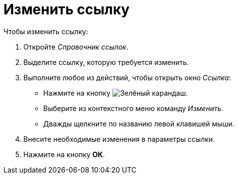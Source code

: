 = Изменить ссылку

.Чтобы изменить ссылку:
. Откройте _Справочник ссылок_.
. Выделите ссылку, которую требуется изменить.
. Выполните любое из действий, чтобы открыть окно _Ссылка_:
+
* Нажмите на кнопку image:ROOT:buttons/pencil-green.png[Зелёный карандаш].
* Выберите из контекстного меню команду _Изменить_.
* Дважды щелкните по названию левой клавишей мыши.
+
. Внесите необходимые изменения в параметры ссылки.
. Нажмите на кнопку *ОК*.
